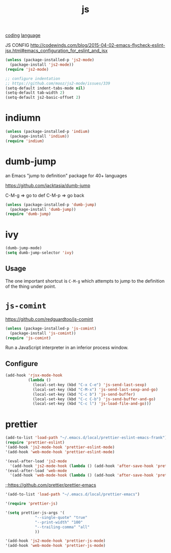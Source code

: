 #+TITLE: js
[[file:20201024172354-coding.org][coding]] [[file:20201025174437-language.org][language]]

JS CONFIG http://codewinds.com/blog/2015-04-02-emacs-flycheck-eslint-jsx.html#emacs_configuration_for_eslint_and_jsx
 
#+BEGIN_SRC emacs-lisp :results silent
(unless (package-installed-p 'js2-mode)
  (package-install 'js2-mode))
(require 'js2-mode)

;; configure indentation 
;; https://github.com/mooz/js2-mode/issues/339
(setq-default indent-tabs-mode nil)
(setq-default tab-width 2)
(setq-default js2-basic-offset 2)

#+END_SRC


* indiumn
#+BEGIN_SRC emacs-lisp :results silent
(unless (package-installed-p 'indium)
  (package-install 'indium))
(require 'indium)
#+END_SRC




* dumb-jump
an Emacs "jump to definition" package for 40+ languages

https://github.com/jacktasia/dumb-jump

C-M-g => go to def
C-M-p => go back
 #+BEGIN_SRC emacs-lisp :results silent
 (unless (package-installed-p 'dumb-jump)
   (package-install 'dumb-jump))
 (require 'dumb-jump)
 #+END_SRC

* ivy
#+BEGIN_SRC emacs-lisp
(dumb-jump-mode)
(setq dumb-jump-selector 'ivy)
#+END_SRC

** Usage

The one important shortcut is =C-M-g= which attempts to jump to the
definition of the thing under point.


* =js-comint=
https://github.com/redguardtoo/js-comint

#+BEGIN_SRC emacs-lisp :results silent
(unless (package-installed-p 'js-comint)
  (package-install 'js-comint))
(require 'js-comint)
#+END_SRC



Run a JavaScript interpreter in an inferior process window.
** Configure
#+BEGIN_SRC emacs-lisp :results silent
(add-hook 'rjsx-mode-hook
          (lambda ()
            (local-set-key (kbd "C-x C-e") 'js-send-last-sexp)
            (local-set-key (kbd "C-M-x") 'js-send-last-sexp-and-go)
            (local-set-key (kbd "C-c b") 'js-send-buffer)
            (local-set-key (kbd "C-c C-b") 'js-send-buffer-and-go)
            (local-set-key (kbd "C-c l") 'js-load-file-and-go)))
#+END_SRC




* prettier

#+BEGIN_SRC emacs-lisp :results silent
(add-to-list 'load-path "~/.emacs.d/local/prettier-eslint-emacs-frank")
(require 'prettier-eslint)
'(add-hook 'js2-mode-hook 'prettier-eslint-mode)
'(add-hook 'web-mode-hook 'prettier-eslint-mode)

'(eval-after-load 'js2-mode
  '(add-hook 'js2-mode-hook (lambda () (add-hook 'after-save-hook 'prettier-eslint nil t))))
'(eval-after-load 'web-mode
  '(add-hook 'web-mode-hook (lambda () (add-hook 'after-save-hook 'prettier-eslint nil t))))

#+END_SRC



 ;;https://github.com/prettier/prettier-emacs
#+BEGIN_SRC emacs-lisp :results silent
'(add-to-list 'load-path "~/.emacs.d/local/prettier-emacs")

'(require 'prettier-js)

'(setq prettier-js-args '(
			 "--single-quote" "true"
			 "--print-width" "100"
			 "--trailing-comma" "all"
			 ))

'(add-hook 'js2-mode-hook 'prettier-js-mode)
'(add-hook 'web-mode-hook 'prettier-js-mode)


#+END_SRC


